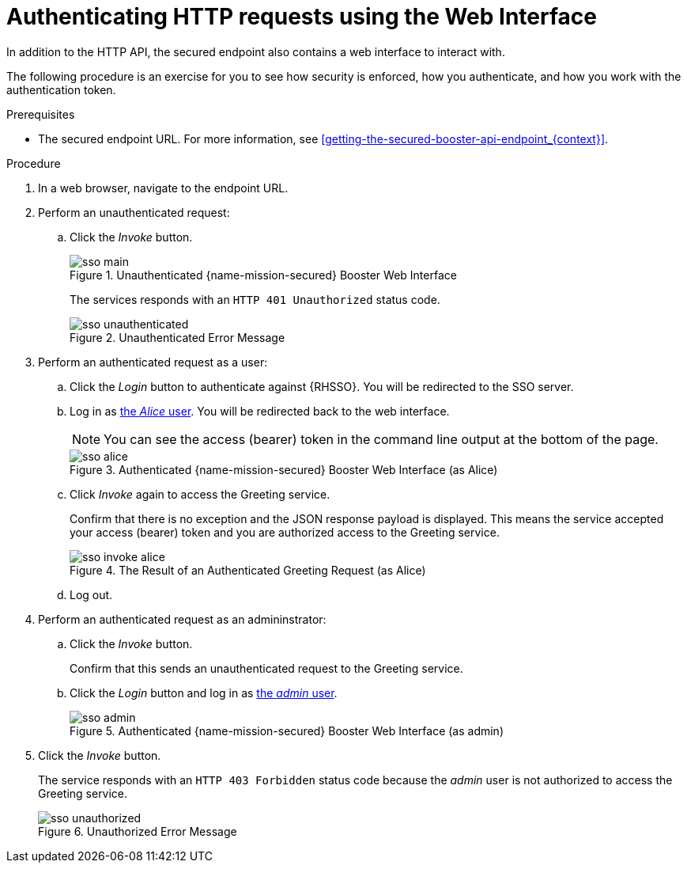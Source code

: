 // This assembly uses a parameterized module. Parameters used:
//
//   node-js-sso-temp-workaround: indicates we need the node.js sso woraround
//
// Rationale: output is slightly different for node due to an issue

// 

[id='authenticating-http-requests-using-the-web-interface_{context}']
= Authenticating HTTP requests using the Web Interface

In addition to the HTTP API, the secured endpoint also contains a web interface to interact with.

The following procedure is an exercise for you to see how security is enforced, how you authenticate, and how you work with the authentication token.

.Prerequisites

* The secured endpoint URL. For more information, see xref:getting-the-secured-booster-api-endpoint_{context}[].

.Procedure

. In a web browser, navigate to the endpoint URL.
. Perform an unauthenticated request:
.. Click the _Invoke_ button.
+
--
.Unauthenticated {name-mission-secured} Booster Web Interface
image::sso-main.png[]

ifdef::node-js-sso-temp-workaround[]
The services responds with an `HTTP 403 Forbidden` status code.

NOTE: This is not the correct status code. It should be `HTTP 401 Unauthorized`. This issue link:https://github.com/bucharest-gold/nodejs-rest-http-secured-redhat/issues/21[has been identified] and this booster will be updated as soon as it is resolved.

endif::node-js-sso-temp-workaround[]
ifndef::node-js-sso-temp-workaround[]
The services responds with an `HTTP 401 Unauthorized` status code.

.Unauthenticated Error Message
image::sso-unauthenticated.png[]
endif::node-js-sso-temp-workaround[]
--

. Perform an authenticated request as a user:
.. Click the _Login_ button to authenticate against {RHSSO}. You will be redirected to the SSO server.
.. Log in as xref:sso-users[the _Alice_ user]. You will be redirected back to the web interface.
+
--
NOTE: You can see the access (bearer) token in the command line output at the bottom of the page.

.Authenticated {name-mission-secured} Booster Web Interface (as Alice)
image::sso-alice.png[]
--

.. Click _Invoke_ again to access the Greeting service.
+
--
Confirm that there is no exception and the JSON response payload is displayed. This means the service accepted your access (bearer) token and you are authorized access to the Greeting service.

.The Result of an Authenticated Greeting Request (as Alice)
image::sso-invoke-alice.png[]
--
.. Log out.

. Perform an authenticated request as an admininstrator:
.. Click the _Invoke_ button.
+
Confirm that this sends an unauthenticated request to the Greeting service.
.. Click the _Login_ button and log in as xref:sso-users[the _admin_ user].
+
.Authenticated {name-mission-secured} Booster Web Interface (as admin)
image::sso-admin.png[]

. Click the _Invoke_ button.
+
--
The service responds with an `HTTP 403 Forbidden` status code because the _admin_ user is not authorized to access the Greeting service.

.Unauthorized Error Message
image::sso-unauthorized.png[]
--
